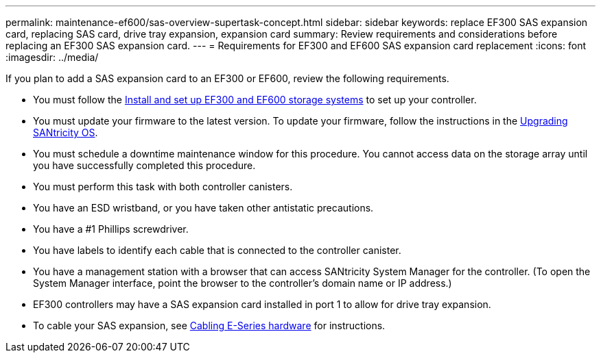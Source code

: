 ---
permalink: maintenance-ef600/sas-overview-supertask-concept.html
sidebar: sidebar
keywords: replace EF300 SAS expansion card, replacing SAS card, drive tray expansion, expansion card
summary:  Review requirements and considerations before replacing an EF300 SAS expansion card.
---
=  Requirements for EF300 and EF600 SAS expansion card replacement
:icons: font
:imagesdir: ../media/

[.lead]
If you plan to add a SAS expansion card to an EF300 or EF600, review the following requirements.

* You must follow the link:../install-hw-ef600/index.html[Install and set up EF300 and EF600 storage systems] to set up your controller.
* You must update your firmware to the latest version. To update your firmware, follow the instructions in the link:../upgrade-santricity/index.html[Upgrading SANtricity OS].
* You must schedule a downtime maintenance window for this procedure. You cannot access data on the storage array until you have successfully completed this procedure.
* You must perform this task with both controller canisters.
* You have an ESD wristband, or you have taken other antistatic precautions.
* You have a #1 Phillips screwdriver.
* You have labels to identify each cable that is connected to the controller canister.
* You have a management station with a browser that can access SANtricity System Manager for the controller. (To open the System Manager interface, point the browser to the controller's domain name or IP address.)

* EF300 controllers may have a SAS expansion card installed in port 1 to allow for drive tray expansion.
* To cable your SAS expansion, see link:../install-hw-cabling/index.html[Cabling E-Series hardware] for instructions.
